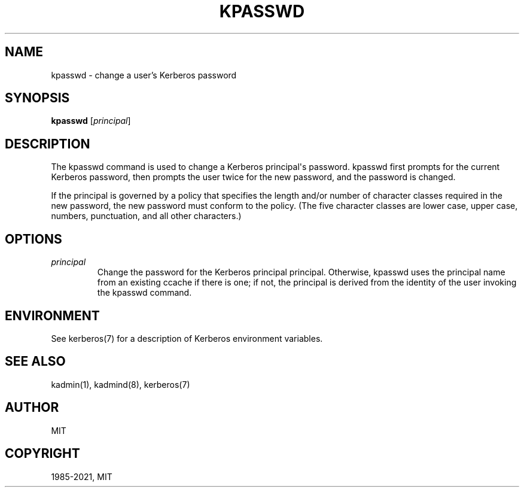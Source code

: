 .\" Man page generated from reStructuredText.
.
.TH "KPASSWD" "1" " " "1.19" "MIT Kerberos"
.SH NAME
kpasswd \- change a user's Kerberos password
.
.nr rst2man-indent-level 0
.
.de1 rstReportMargin
\\$1 \\n[an-margin]
level \\n[rst2man-indent-level]
level margin: \\n[rst2man-indent\\n[rst2man-indent-level]]
-
\\n[rst2man-indent0]
\\n[rst2man-indent1]
\\n[rst2man-indent2]
..
.de1 INDENT
.\" .rstReportMargin pre:
. RS \\$1
. nr rst2man-indent\\n[rst2man-indent-level] \\n[an-margin]
. nr rst2man-indent-level +1
.\" .rstReportMargin post:
..
.de UNINDENT
. RE
.\" indent \\n[an-margin]
.\" old: \\n[rst2man-indent\\n[rst2man-indent-level]]
.nr rst2man-indent-level -1
.\" new: \\n[rst2man-indent\\n[rst2man-indent-level]]
.in \\n[rst2man-indent\\n[rst2man-indent-level]]u
..
.SH SYNOPSIS
.sp
\fBkpasswd\fP [\fIprincipal\fP]
.SH DESCRIPTION
.sp
The kpasswd command is used to change a Kerberos principal\(aqs password.
kpasswd first prompts for the current Kerberos password, then prompts
the user twice for the new password, and the password is changed.
.sp
If the principal is governed by a policy that specifies the length
and/or number of character classes required in the new password, the
new password must conform to the policy.  (The five character classes
are lower case, upper case, numbers, punctuation, and all other
characters.)
.SH OPTIONS
.INDENT 0.0
.TP
.B \fIprincipal\fP
Change the password for the Kerberos principal principal.
Otherwise, kpasswd uses the principal name from an existing ccache
if there is one; if not, the principal is derived from the
identity of the user invoking the kpasswd command.
.UNINDENT
.SH ENVIRONMENT
.sp
See kerberos(7) for a description of Kerberos environment
variables.
.SH SEE ALSO
.sp
kadmin(1), kadmind(8), kerberos(7)
.SH AUTHOR
MIT
.SH COPYRIGHT
1985-2021, MIT
.\" Generated by docutils manpage writer.
.
